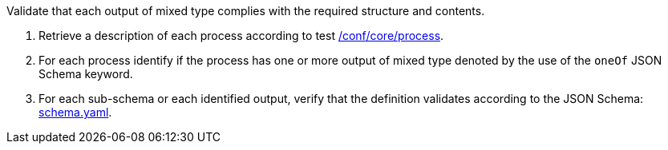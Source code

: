 [[ats_ogc-process-description_output-mixed-type]]
[requirement,type="abstracttest",label="/conf/ogc-process-description/output-mixed-type",subject='<<req_ogc-process-description_output-mixed-type,/req/ogc-process-description/output-mixed-type>>']
====
[.component,class=test-purpose]
--
Validate that each output of mixed type complies with the required structure and contents.
--

[.component,class=test-method]
--
. Retrieve a description of each process according to test <<ats_core_process,/conf/core/process>>.
. For each process identify if the process has one or more output of mixed type denoted by the use of the `oneOf` JSON Schema keyword.
. For each sub-schema or each identified output, verify that the definition validates according to the JSON Schema: https://raw.githubusercontent.com/opengeospatial/ogcapi-processes/master/core/openapi/schemas/schema.yaml[schema.yaml].
--
====
